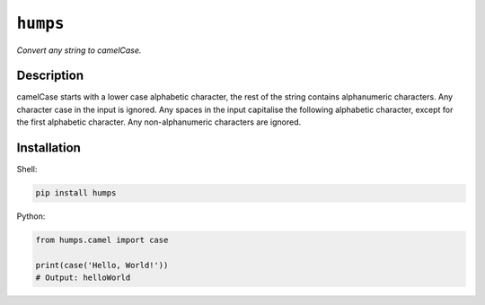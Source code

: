 *********
``humps``
*********

*Convert any string to camelCase.*

Description
===========

camelCase starts with a lower case alphabetic character, the rest of the string contains alphanumeric characters. Any character case in the input is ignored. Any spaces in the input capitalise the following alphabetic character, except for the first alphabetic character. Any non-alphanumeric characters are ignored.

Installation
============

Shell:

.. code-block:: sh

  pip install humps


Python:

.. code-block:: python

  from humps.camel import case

  print(case('Hello, World!'))
  # Output: helloWorld
